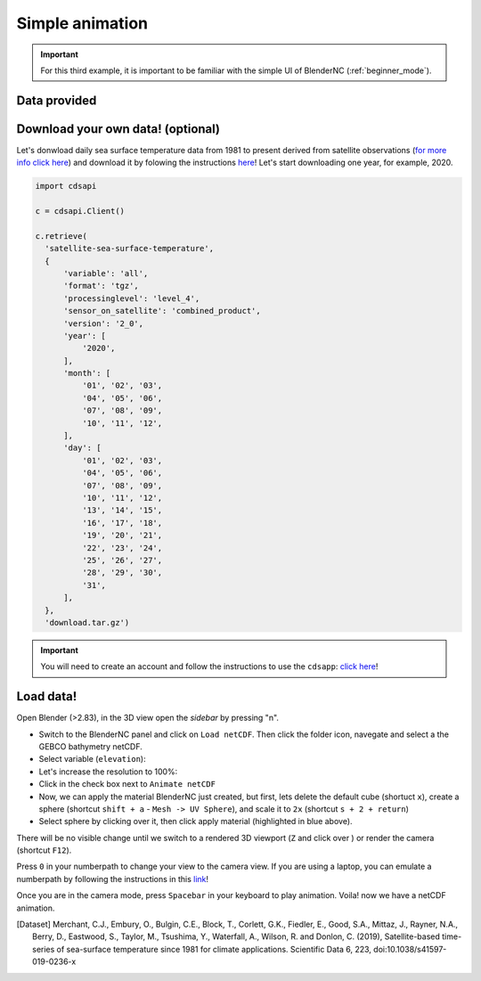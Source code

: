 ================
Simple animation
================

.. important:: For this third example, it is important to be familiar with the simple UI of BlenderNC (:ref:`beginner_mode`).

Data provided
-------------



Download your own data! (optional)
----------------------------------

Let's donwload daily sea surface temperature data from 1981 to present derived from satellite observations (`for more info click here <https://cds.climate.copernicus.eu/cdsapp#!/dataset/satellite-sea-surface-temperature?tab=overview>`__) and download it by folowing the instructions `here <https://cds.climate.copernicus.eu/cdsapp#!/dataset/satellite-sea-surface-temperature?tab=form>`__! Let's start downloading one year, for example, 2020.

.. code-block:: python

  import cdsapi

  c = cdsapi.Client()

  c.retrieve(
    'satellite-sea-surface-temperature',
    {
        'variable': 'all',
        'format': 'tgz',
        'processinglevel': 'level_4',
        'sensor_on_satellite': 'combined_product',
        'version': '2_0',
        'year': [
            '2020',
        ],
        'month': [
            '01', '02', '03',
            '04', '05', '06',
            '07', '08', '09',
            '10', '11', '12',
        ],
        'day': [
            '01', '02', '03',
            '04', '05', '06',
            '07', '08', '09',
            '10', '11', '12',
            '13', '14', '15',
            '16', '17', '18',
            '19', '20', '21',
            '22', '23', '24',
            '25', '26', '27',
            '28', '29', '30',
            '31',
        ],
    },
    'download.tar.gz')

.. important:: You will need to create an account and follow the instructions to use the ``cdsapp``: `click here <https://cds.climate.copernicus.eu/api-how-to>`__!

Load data!
----------

Open Blender (>2.83), in the 3D view open the `sidebar` by pressing "n".

- Switch to the BlenderNC panel and click on ``Load netCDF``. Then click the folder icon, navegate and select a the GEBCO bathymetry netCDF.


- Select variable (``elevation``):


- Let's increase the resolution to 100%:


- Click in the check box next to ``Animate netCDF``


- Now, we can apply the material BlenderNC just created, but first, lets delete the default cube (shortuct ``x``), create a sphere (shortcut ``shift + a`` - ``Mesh -> UV Sphere``), and scale it to ``2x`` (shortcut ``s + 2 + return``)



- Select sphere by clicking over it, then click apply material (highlighted in blue above).

There will be no visible change until we switch to a rendered 3D viewport (``Z`` and click over ) or render the camera (shortcut ``F12``).



Press ``0`` in your numberpath to change your view to the camera view. If you are using a laptop, you can emulate a numberpath by following the instructions in this `link <https://docs.blender.org/manual/en/latest/editors/preferences/input.html>`__!


Once you are in the camera mode, press ``Spacebar`` in your keyboard to play animation. Voila! now we have a netCDF animation.



.. [Dataset]
        Merchant, C.J., Embury, O., Bulgin, C.E., Block, T., Corlett, G.K., Fiedler, E., Good, S.A., Mittaz, J., Rayner, N.A., Berry, D., Eastwood, S., Taylor, M., Tsushima, Y., Waterfall, A., Wilson, R. and Donlon, C. (2019), Satellite-based time-series of sea-surface temperature since 1981 for climate applications. Scientific Data 6, 223, doi:10.1038/s41597-019-0236-x